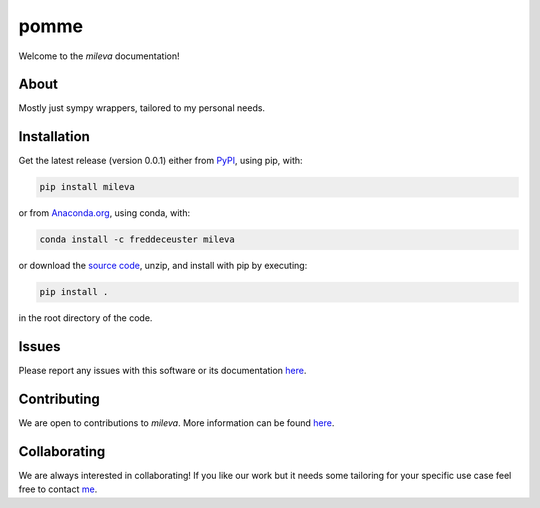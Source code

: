 pomme
#####

Welcome to the *mileva* documentation!


About
*****

Mostly just sympy wrappers, tailored to my personal needs.


Installation
************

Get the latest release (version 0.0.1) either from `PyPI <https://pypi.org/project/pomme/>`_, using pip, with:

.. code-block:: shell

    pip install mileva

or from `Anaconda.org <https://anaconda.org/FredDeCeuster/pomme>`_, using conda, with:

.. code-block:: shell

    conda install -c freddeceuster mileva

or download the `source code <https://github.com/Magritte-code/pomme/archive/refs/heads/main.zip>`_, unzip, and install with pip by executing:

.. code-block:: shell

    pip install .

in the root directory of the code.


Issues
******

Please report any issues with this software or its documentation `here <https://github.com/Poincare-code/mileva/issues>`_.


Contributing
************

We are open to contributions to *mileva*. More information can be found `here <https://github.com/Poincare-code/mileva/blob/main/CONTRIBUTING.md>`_.


Collaborating
*************

We are always interested in collaborating!
If you like our work but it needs some tailoring for your specific use case feel free to contact `me <https://freddeceuster.github.io>`_.